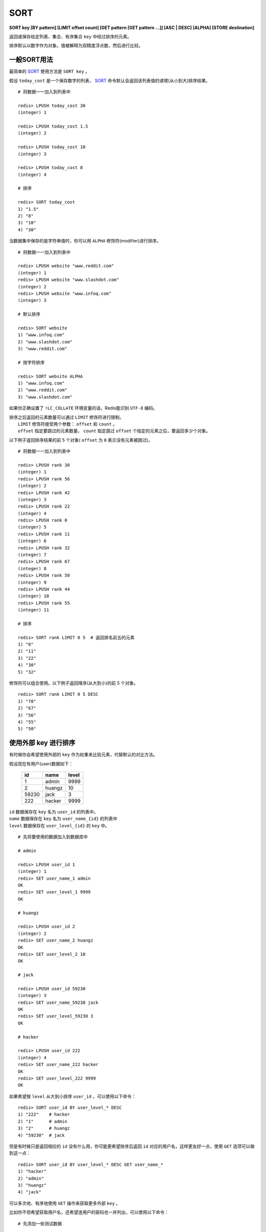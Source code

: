 .. _sort:

SORT
=====

**SORT key [BY pattern] [LIMIT offset count] [GET pattern [GET pattern ...]] [ASC | DESC] [ALPHA] [STORE destination]**

返回或保存给定列表、集合、有序集合 ``key`` 中经过排序的元素。

排序默认以数字作为对象，值被解释为双精度浮点数，然后进行比较。


一般SORT用法
------------------

最简单的 `SORT`_ 使用方法是 ``SORT key`` 。

假设 ``today_cost`` 是一个保存数字的列表， `SORT`_ 命令默认会返回该列表值的递增(从小到大)排序结果。

::

    # 将数据一一加入到列表中

    redis> LPUSH today_cost 30
    (integer) 1

    redis> LPUSH today_cost 1.5
    (integer) 2

    redis> LPUSH today_cost 10
    (integer) 3

    redis> LPUSH today_cost 8
    (integer) 4

    # 排序

    redis> SORT today_cost 
    1) "1.5"
    2) "8"
    3) "10"
    4) "30"

当数据集中保存的是字符串值时，你可以用 ``ALPHA`` 修饰符(modifier)进行排序。
   
:: 

    # 将数据一一加入到列表中

    redis> LPUSH website "www.reddit.com"
    (integer) 1
    redis> LPUSH website "www.slashdot.com"
    (integer) 2
    redis> LPUSH website "www.infoq.com"
    (integer) 3

    # 默认排序

    redis> SORT website
    1) "www.infoq.com"
    2) "www.slashdot.com"
    3) "www.reddit.com"

    # 按字符排序

    redis> SORT website ALPHA
    1) "www.infoq.com"
    2) "www.reddit.com"
    3) "www.slashdot.com"

如果你正确设置了 ``!LC_COLLATE`` 环境变量的话，Redis能识别 ``UTF-8`` 编码。

| 排序之后返回的元素数量可以通过 ``LIMIT`` 修饰符进行限制。
|  ``LIMIT`` 修饰符接受两个参数： ``offset`` 和 ``count`` 。
|  ``offset`` 指定要跳过的元素数量， ``count`` 指定跳过 ``offset`` 个指定的元素之后，要返回多少个对象。

以下例子返回排序结果的前 5 个对象( ``offset`` 为 ``0`` 表示没有元素被跳过)。

::

    # 将数据一一加入到列表中

    redis> LPUSH rank 30
    (integer) 1
    redis> LPUSH rank 56
    (integer) 2
    redis> LPUSH rank 42
    (integer) 3
    redis> LPUSH rank 22
    (integer) 4
    redis> LPUSH rank 0
    (integer) 5
    redis> LPUSH rank 11
    (integer) 6
    redis> LPUSH rank 32
    (integer) 7
    redis> LPUSH rank 67
    (integer) 8
    redis> LPUSH rank 50
    (integer) 9
    redis> LPUSH rank 44
    (integer) 10
    redis> LPUSH rank 55
    (integer) 11

    # 排序

    redis> SORT rank LIMIT 0 5  # 返回排名前五的元素
    1) "0"
    2) "11"
    3) "22"
    4) "30"
    5) "32"

修饰符可以组合使用。以下例子返回降序(从大到小)的前 5 个对象。

:: 

    redis> SORT rank LIMIT 0 5 DESC
    1) "78"
    2) "67"
    3) "56"
    4) "55"
    5) "50"


使用外部 key 进行排序
---------------------------

有时候你会希望使用外部的 ``key`` 作为权重来比较元素，代替默认的对比方法。

假设现在有用户(user)数据如下：

    =====  ====== ======
    id     name   level
    =====  ====== ======
    1      admin   9999
    2      huangz  10   
    59230  jack    3   
    222    hacker  9999 
    =====  ====== ======

|  ``id`` 数据保存在 ``key`` 名为 ``user_id`` 的列表中。
|  ``name`` 数据保存在 ``key`` 名为 ``user_name_{id}`` 的列表中
|  ``level`` 数据保存在 ``user_level_{id}`` 的 ``key`` 中。

::

    # 先将要使用的数据加入到数据库中

    # admin

    redis> LPUSH user_id 1
    (integer) 1
    redis> SET user_name_1 admin
    OK
    redis> SET user_level_1 9999
    OK

    # huangz

    redis> LPUSH user_id 2
    (integer) 2
    redis> SET user_name_2 huangz
    OK
    redis> SET user_level_2 10
    OK

    # jack

    redis> LPUSH user_id 59230
    (integer) 3
    redis> SET user_name_59230 jack
    OK
    redis> SET user_level_59230 3
    OK

    # hacker

    redis> LPUSH user_id 222
    (integer) 4
    redis> SET user_name_222 hacker
    OK
    redis> SET user_level_222 9999
    OK

如果希望按 ``level`` 从大到小排序 ``user_id`` ，可以使用以下命令：

::

    redis> SORT user_id BY user_level_* DESC
    1) "222"    # hacker
    2) "1"      # admin
    3) "2"      # huangz    
    4) "59230"  # jack

但是有时候只是返回相应的 ``id`` 没有什么用，你可能更希望排序后返回 ``id`` 对应的用户名，这样更友好一点，使用 ``GET`` 选项可以做到这一点：

::

    redis> SORT user_id BY user_level_* DESC GET user_name_*
    1) "hacker"
    2) "admin"
    3) "huangz"
    4) "jack"

可以多次地、有序地使用 ``GET`` 操作来获取更多外部 ``key`` 。

比如你不但希望获取用户名，还希望连用户的密码也一并列出，可以使用以下命令：

::

    # 先添加一些测试数据

    redis> SET user_password_222 "hey,im in"
    OK
    redis> SET user_password_1 "a_long_long_password"
    OK
    redis> SET user_password_2 "nobodyknows"
    OK
    redis> SET user_password_59230 "jack201022"
    OK

    # 获取name和password

    redis> SORT user_id BY user_level_* DESC GET user_name_* GET user_password_*
    1) "hacker"       # 用户名
    2) "hey,im in"    # 密码
    3) "jack"
    4) "jack201022"
    5) "huangz"
    6) "nobodyknows"
    7) "admin"
    8) "a_long_long_password"

    # 注意GET操作是有序的，GET user_name_* GET user_password_* 和 GET user_password_* GET user_name_*返回的结果位置不同

    redis> SORT user_id BY user_level_* DESC GET user_password_* GET user_name_*
    1) "hey,im in"    # 密码
    2) "hacker"       # 用户名
    3) "jack201022"
    4) "jack"
    5) "nobodyknows"
    6) "huangz"
    7) "a_long_long_password"
    8) "admin"

``GET`` 还有一个特殊的规则—— ``"GET #"`` ，用于获取被排序对象(我们这里的例子是 ``user_id`` )的当前元素。

比如你希望 ``user_id`` 按 ``level`` 排序，还要列出 ``id`` 、 ``name`` 和 ``password`` ，可以使用以下命令：

::

    redis> SORT user_id BY user_level_* DESC GET # GET user_name_* GET user_password_*
    1) "222"          # id
    2) "hacker"       # name
    3) "hey,im in"    # password
    4) "1"
    5) "admin"
    6) "a_long_long_password"
    7) "2"
    8) "huangz"
    9) "nobodyknows"
    10) "59230"
    11) "jack"
    12) "jack201022"


只获取对象而不排序
----------------------
    
``BY`` 修饰符可以将一个不存在的 ``key`` 当作权重，让 `SORT`_ 跳过排序操作。

该方法用于你希望获取外部对象而又不希望引起排序开销时使用。

::

    # 确保fake_key不存在

    redis> EXISTS fake_key
    (integer) 0

    # 以fake_key作BY参数，不排序，只GET name 和 GET password

    redis> SORT user_id BY fake_key GET # GET user_name_* GET user_password_*
    1) "222"        # id
    2) "hacker"     # user_name
    3) "hey,im in"  # password
    4) "59230"
    5) "jack"
    6) "jack201022"
    7) "2"
    8) "huangz"
    9) "nobodyknows"
    10) "1"
    11) "admin"
    12) "a_long_long_password"


保存排序结果
----------------

默认情况下， `SORT`_ 操作只是简单地返回排序结果，如果你希望保存排序结果，可以给 ``STORE`` 选项指定一个 ``key`` 作为参数，排序结果将以列表的形式被保存到这个 ``key`` 上。(若指定 ``key`` 已存在，则覆盖。)

::

    redis> EXISTS user_info_sorted_by_level  # 确保指定key不存在
    (integer) 0

    redis> SORT user_id BY user_level_* GET # GET user_name_* GET user_password_* STORE user_info_sorted_by_level    # 排序
    (integer) 12  # 显示有12条结果被保存了

    redis> LRANGE user_info_sorted_by_level 0 11  # 查看排序结果
    1) "59230"
    2) "jack"
    3) "jack201022"
    4) "2"
    5) "huangz"
    6) "nobodyknows"
    7) "222"
    8) "hacker"
    9) "hey,im in"
    10) "1"
    11) "admin"
    12) "a_long_long_password"

一个有趣的用法是将 `SORT`_ 结果保存，用 `EXPIRE`_ 为结果集设置生存时间，这样结果集就成了 `SORT`_ 操作的一个缓存。

这样就不必频繁地调用 `SORT`_ 操作了，只有当结果集过期时，才需要再调用一次 `SORT`_ 操作。

有时候为了正确实现这一用法，你可能需要加锁以避免多个客户端同时进行缓存重建(也就是多个客户端，同一时间进行 `SORT`_ 操作，并保存为结果集)，具体参见 :ref:`setnx` 命令。


在GET和BY中使用哈希表
------------------------

可以使用哈希表特有的语法，在 `SORT`_ 命令中进行 ``GET`` 和 ``BY`` 操作。

::

    # 假设现在我们的用户表新增了一个 serial 项来为作为每个用户的序列号
    # 序列号以哈希表的形式保存在 serial 哈希域内。

    redis> HMSET serial 1 23131283 2 23810573 222 502342349 59230 2435829758
    OK

    # 用 serial 中值的大小为根据，对 user_id 进行排序

    redis> SORT user_id BY *->serial
    1) "222"
    2) "59230"
    3) "2"
    4) "1"

符号 ``"->"`` 用于分割哈希表的键名(key name)和索引域(hash field)，格式为 ``"key->field"`` 。

除此之外，哈希表的 ``BY`` 和 ``GET`` 操作和上面介绍的其他数据结构(列表、集合、有序集合)没有什么不同。

**可用版本：**
    >= 1.0.0

**时间复杂度：**
    | O(N+M*log(M))， ``N`` 为要排序的列表或集合内的元素数量， ``M`` 为要返回的元素数量。
    | 如果只是使用 `SORT`_ 命令的 ``GET`` 选项获取数据而没有进行排序，时间复杂度 O(N)。
                               
**返回值：**
    | 没有使用 ``STORE`` 参数，返回列表形式的排序结果。
    | 使用 ``STORE`` 参数，返回排序结果的元素数量。
